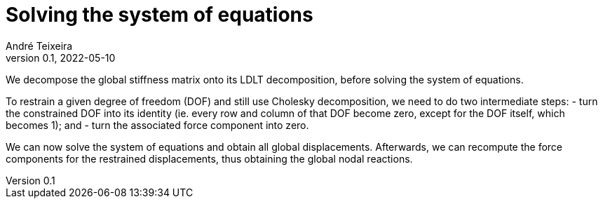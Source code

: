 = Solving the system of equations
André Teixeira
v0.1, 2022-05-10

We decompose the global stiffness matrix onto its LDLT decomposition, before solving the system of equations.

To restrain a given degree of freedom (DOF) and still use Cholesky decomposition, we need to do two intermediate steps:
- turn the constrained DOF into its identity (ie. every row and column of that DOF become zero, except for the DOF itself, which becomes 1); and
- turn the associated force component into zero.

We can now solve the system of equations and obtain all global displacements. Afterwards, we can recompute the force components for the restrained displacements, thus obtaining the global nodal reactions.
